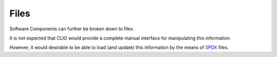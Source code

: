 Files
-----

Software Components can further be broken down to files.

It is not expected that CLIO would provide a complete manual interface
for manipulating this information.

However, it would desirable to be able to load (and update)
this information by the means of SPDX_ files.

.. _SPDX: https://spdx.org

